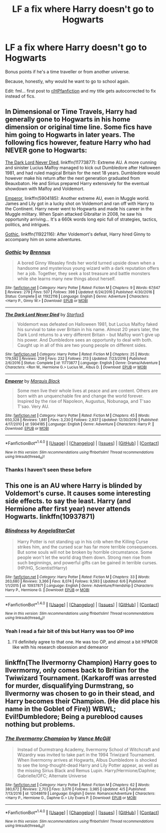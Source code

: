 #+TITLE: LF a fix where Harry doesn't go to Hogwarts

* LF a fix where Harry doesn't go to Hogwarts
:PROPERTIES:
:Score: 6
:DateUnix: 1499657435.0
:DateShort: 2017-Jul-10
:FlairText: Request
:END:
Bonus points if he's a time traveller or from another universe.

Because, honestly, why would he want to go to school again.

Edit: fml... first post to [[/r/HPfanfiction][r/HPfanfiction]] and my title gets autocorrected to fix instead of fics.


** In Dimensional or Time Travels, Harry had generally gone to Hogwarts in his home dimension or original time line. Some fics have him going to Hogwarts in later years. The following fics however, feature Harry who had NEVER gone to Hogwarts:

[[https://www.fanfiction.net/s/11773877/1/The-Dark-Lord-Never-Died][The Dark Lord Never Died]], linkffn(11773877): Extreme AU. A more cunning and sinister Lucius Malfoy managed to kick out Dumbledore after Halloween 1981, and had ruled magical Britain for the next 18 years. Dumbledore would however make his return after the next generation graduated from Beauxbaton. He and Sirius prepared Harry extensively for the eventual showdown with Malfoy and Voldemort.

[[https://www.fanfiction.net/s/5904185/1/Emperor][Emperor]], linkffn(5904185): Another extreme AU, even in Muggle world. James and Lily got in a lucky shot on Voldemort and ran off with Harry to the Continent. Harry never went to Hogwarts and made his career in the Muggle military. When Spain attacked Gibraltar in 2008, he saw his opportunity arriving... It's a 660k words long epic full of strategies, tactics, politics, and intrigues.

[[https://www.fanfiction.net/s/11922116/1/Gothic][Gothic]], linkffn(11922116): After Voldemort's defeat, Harry hired Ginny to accompany him on some adventures.
:PROPERTIES:
:Author: InquisitorCOC
:Score: 7
:DateUnix: 1499662376.0
:DateShort: 2017-Jul-10
:END:

*** [[http://www.fanfiction.net/s/11922116/1/][*/Gothic/*]] by [[https://www.fanfiction.net/u/4577618/Brennus][/Brennus/]]

#+begin_quote
  A bored Ginny Weasley finds her world turned upside down when a handsome and mysterious young wizard with a dark reputation offers her a job. Together, they seek a lost treasure and battle monsters while she learns many new things about herself.
#+end_quote

^{/Site/: [[http://www.fanfiction.net/][fanfiction.net]] *|* /Category/: Harry Potter *|* /Rated/: Fiction M *|* /Chapters/: 9 *|* /Words/: 67,647 *|* /Reviews/: 279 *|* /Favs/: 507 *|* /Follows/: 398 *|* /Updated/: 6/24/2016 *|* /Published/: 4/30/2016 *|* /Status/: Complete *|* /id/: 11922116 *|* /Language/: English *|* /Genre/: Adventure *|* /Characters/: <Harry P., Ginny W.> *|* /Download/: [[http://www.ff2ebook.com/old/ffn-bot/index.php?id=11922116&source=ff&filetype=epub][EPUB]] or [[http://www.ff2ebook.com/old/ffn-bot/index.php?id=11922116&source=ff&filetype=mobi][MOBI]]}

--------------

[[http://www.fanfiction.net/s/11773877/1/][*/The Dark Lord Never Died/*]] by [[https://www.fanfiction.net/u/2548648/Starfox5][/Starfox5/]]

#+begin_quote
  Voldemort was defeated on Halloween 1981, but Lucius Malfoy faked his survival to take over Britain in his name. Almost 20 years later, the Dark Lord returns to a very different Britain - but Malfoy won't give up his power. And Dumbledore sees an opportunity to deal with both. Caught up in all of this are two young people on different sides.
#+end_quote

^{/Site/: [[http://www.fanfiction.net/][fanfiction.net]] *|* /Category/: Harry Potter *|* /Rated/: Fiction M *|* /Chapters/: 25 *|* /Words/: 179,592 *|* /Reviews/: 259 *|* /Favs/: 232 *|* /Follows/: 213 *|* /Updated/: 7/23/2016 *|* /Published/: 2/6/2016 *|* /Status/: Complete *|* /id/: 11773877 *|* /Language/: English *|* /Genre/: Drama/Adventure *|* /Characters/: <Ron W., Hermione G.> Lucius M., Albus D. *|* /Download/: [[http://www.ff2ebook.com/old/ffn-bot/index.php?id=11773877&source=ff&filetype=epub][EPUB]] or [[http://www.ff2ebook.com/old/ffn-bot/index.php?id=11773877&source=ff&filetype=mobi][MOBI]]}

--------------

[[http://www.fanfiction.net/s/5904185/1/][*/Emperor/*]] by [[https://www.fanfiction.net/u/1227033/Marquis-Black][/Marquis Black/]]

#+begin_quote
  Some men live their whole lives at peace and are content. Others are born with an unquenchable fire and change the world forever. Inspired by the rise of Napoleon, Augustus, Nobunaga, and T'sao T'sao. Very AU.
#+end_quote

^{/Site/: [[http://www.fanfiction.net/][fanfiction.net]] *|* /Category/: Harry Potter *|* /Rated/: Fiction M *|* /Chapters/: 45 *|* /Words/: 650,328 *|* /Reviews/: 1,881 *|* /Favs/: 3,230 *|* /Follows/: 2,937 *|* /Updated/: 12/30/2016 *|* /Published/: 4/17/2010 *|* /id/: 5904185 *|* /Language/: English *|* /Genre/: Adventure *|* /Characters/: Harry P. *|* /Download/: [[http://www.ff2ebook.com/old/ffn-bot/index.php?id=5904185&source=ff&filetype=epub][EPUB]] or [[http://www.ff2ebook.com/old/ffn-bot/index.php?id=5904185&source=ff&filetype=mobi][MOBI]]}

--------------

*FanfictionBot*^{1.4.0} *|* [[[https://github.com/tusing/reddit-ffn-bot/wiki/Usage][Usage]]] | [[[https://github.com/tusing/reddit-ffn-bot/wiki/Changelog][Changelog]]] | [[[https://github.com/tusing/reddit-ffn-bot/issues/][Issues]]] | [[[https://github.com/tusing/reddit-ffn-bot/][GitHub]]] | [[[https://www.reddit.com/message/compose?to=tusing][Contact]]]

^{/New in this version: Slim recommendations using/ ffnbot!slim! /Thread recommendations using/ linksub(thread_id)!}
:PROPERTIES:
:Author: FanfictionBot
:Score: 2
:DateUnix: 1499662396.0
:DateShort: 2017-Jul-10
:END:


*** Thanks I haven't seen these before
:PROPERTIES:
:Score: 1
:DateUnix: 1499730487.0
:DateShort: 2017-Jul-11
:END:


** This one is an AU where Harry is blinded by Voldemort's curse. It causes some interesting side effects. to say the least. Harry (and Hermione after first year) never attends Hogwarts. linkffn(10937871)
:PROPERTIES:
:Author: beetlejuuce
:Score: 7
:DateUnix: 1499678710.0
:DateShort: 2017-Jul-10
:END:

*** [[http://www.fanfiction.net/s/10937871/1/][*/Blindness/*]] by [[https://www.fanfiction.net/u/717542/AngelaStarCat][/AngelaStarCat/]]

#+begin_quote
  Harry Potter is not standing up in his crib when the Killing Curse strikes him, and the cursed scar has far more terrible consequences. But some souls will not be broken by horrible circumstance. Some people won't let the world drag them down. Strong men rise from such beginnings, and powerful gifts can be gained in terrible curses. (HP/HG, Scientist!Harry)
#+end_quote

^{/Site/: [[http://www.fanfiction.net/][fanfiction.net]] *|* /Category/: Harry Potter *|* /Rated/: Fiction M *|* /Chapters/: 33 *|* /Words/: 263,680 *|* /Reviews/: 3,366 *|* /Favs/: 8,074 *|* /Follows/: 9,593 *|* /Updated/: 6/6 *|* /Published/: 1/1/2015 *|* /id/: 10937871 *|* /Language/: English *|* /Genre/: Adventure/Friendship *|* /Characters/: Harry P., Hermione G. *|* /Download/: [[http://www.ff2ebook.com/old/ffn-bot/index.php?id=10937871&source=ff&filetype=epub][EPUB]] or [[http://www.ff2ebook.com/old/ffn-bot/index.php?id=10937871&source=ff&filetype=mobi][MOBI]]}

--------------

*FanfictionBot*^{1.4.0} *|* [[[https://github.com/tusing/reddit-ffn-bot/wiki/Usage][Usage]]] | [[[https://github.com/tusing/reddit-ffn-bot/wiki/Changelog][Changelog]]] | [[[https://github.com/tusing/reddit-ffn-bot/issues/][Issues]]] | [[[https://github.com/tusing/reddit-ffn-bot/][GitHub]]] | [[[https://www.reddit.com/message/compose?to=tusing][Contact]]]

^{/New in this version: Slim recommendations using/ ffnbot!slim! /Thread recommendations using/ linksub(thread_id)!}
:PROPERTIES:
:Author: FanfictionBot
:Score: 3
:DateUnix: 1499678722.0
:DateShort: 2017-Jul-10
:END:


*** Yeah I read a fair bit of this but Harry was too OP imo
:PROPERTIES:
:Score: 2
:DateUnix: 1499730448.0
:DateShort: 2017-Jul-11
:END:

**** I'll definitely agree to that one. He was too OP, and almost a bit HPMOR like with his research obsession and demeanor
:PROPERTIES:
:Author: beetlejuuce
:Score: 1
:DateUnix: 1499735513.0
:DateShort: 2017-Jul-11
:END:


** linkffn(The Ilvermorny Champion) Harry goes to Ilvermorny, only comes back to Britian for the Twiwizard Tournament. (Karkaroff was arrested for murder, disqualifying Durmstrang, so Ilvermorny was chosen to go in their stead, and Harry becomes their Champion. (He did place his name in the Goblet of Fire)) WBWL; Evil!Dumbledore; Being a pureblood causes nothing but problems.
:PROPERTIES:
:Author: Jahoan
:Score: 1
:DateUnix: 1499824518.0
:DateShort: 2017-Jul-12
:END:

*** [[http://www.fanfiction.net/s/12048619/1/][*/The Ilvermorny Champion/*]] by [[https://www.fanfiction.net/u/670787/Vance-McGill][/Vance McGill/]]

#+begin_quote
  Instead of Durmstrang Academy, Ilvermorny School of Witchcraft and Wizardry was invited to take part in the 1994 Triwizard Tournament. When Ilvermorny arrives at Hogwarts, Albus Dumbledore is shocked to see the long-thought-dead Harry and Lily Potter appear, as well as the missing Sirius Black and Remus Lupin. Harry/Hermione/Daphne; Gabrielle/OFC; Alternate Universe
#+end_quote

^{/Site/: [[http://www.fanfiction.net/][fanfiction.net]] *|* /Category/: Harry Potter *|* /Rated/: Fiction M *|* /Chapters/: 62 *|* /Words/: 380,672 *|* /Reviews/: 2,703 *|* /Favs/: 3,076 *|* /Follows/: 3,985 *|* /Updated/: 4/5 *|* /Published/: 7/13/2016 *|* /id/: 12048619 *|* /Language/: English *|* /Genre/: Romance/Adventure *|* /Characters/: <Harry P., Hermione G., Daphne G.> Lily Evans P. *|* /Download/: [[http://www.ff2ebook.com/old/ffn-bot/index.php?id=12048619&source=ff&filetype=epub][EPUB]] or [[http://www.ff2ebook.com/old/ffn-bot/index.php?id=12048619&source=ff&filetype=mobi][MOBI]]}

--------------

*FanfictionBot*^{1.4.0} *|* [[[https://github.com/tusing/reddit-ffn-bot/wiki/Usage][Usage]]] | [[[https://github.com/tusing/reddit-ffn-bot/wiki/Changelog][Changelog]]] | [[[https://github.com/tusing/reddit-ffn-bot/issues/][Issues]]] | [[[https://github.com/tusing/reddit-ffn-bot/][GitHub]]] | [[[https://www.reddit.com/message/compose?to=tusing][Contact]]]

^{/New in this version: Slim recommendations using/ ffnbot!slim! /Thread recommendations using/ linksub(thread_id)!}
:PROPERTIES:
:Author: FanfictionBot
:Score: 1
:DateUnix: 1499824539.0
:DateShort: 2017-Jul-12
:END:
